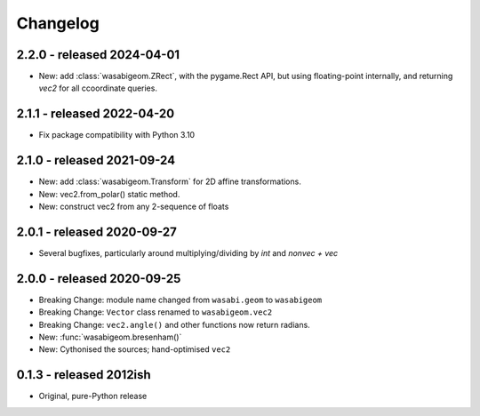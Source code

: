 Changelog
=========

2.2.0 - released 2024-04-01
---------------------------

* New: add :class:`wasabigeom.ZRect`, with the pygame.Rect API, but using
  floating-point internally, and returning `vec2` for all ccoordinate queries.


2.1.1 - released 2022-04-20
---------------------------

* Fix package compatibility with Python 3.10

2.1.0 - released 2021-09-24
---------------------------

* New: add :class:`wasabigeom.Transform` for 2D affine transformations.
* New: vec2.from_polar() static method.
* New: construct vec2 from any 2-sequence of floats


2.0.1 - released 2020-09-27
---------------------------

* Several bugfixes, particularly around multiplying/dividing by `int` and
  `nonvec + vec`


2.0.0 - released 2020-09-25
---------------------------

* Breaking Change: module name changed from ``wasabi.geom`` to ``wasabigeom``
* Breaking Change: ``Vector`` class renamed to ``wasabigeom.vec2``
* Breaking Change: ``vec2.angle()`` and other functions now return radians.
* New: :func:`wasabigeom.bresenham()`
* New: Cythonised the sources; hand-optimised ``vec2``


0.1.3 - released 2012ish
------------------------

* Original, pure-Python release
